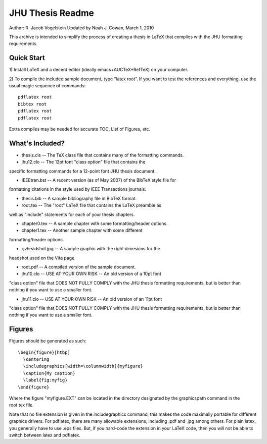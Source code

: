JHU Thesis Readme
-----------------
Author: R. Jacob Vogelstein
Updated by Noah J. Cowan, March 1, 2010


This archive is intended to simplify the process of creating a thesis
in LaTeX that complies with the JHU formatting requirements.  

==============================================
Quick Start
==============================================

1) Install LaTeX and a decent editor (ideally emacs+AUCTeX+RefTeX) on
your computer.

2) To compile the included sample document, type "latex root".  If you want to test
the references and everything, use the usual magic sequence of commands: 
::
  pdflatex root
  bibtex root
  pdflatex root
  pdflatex root

Extra compiles may be needed for accurate TOC, List of Figures, etc.

==============================================
What's Included?
==============================================

- thesis.cls -- The TeX class file that contains many of the formatting commands.  

- jhu12.clo -- The 12pt font "class option" file that contains the
specific formatting commands for a 12-point font JHU thesis document.

- IEEEtran.bst -- A recent version (as of May 2007) of the BibTeX style file for 
formatting citations in the style used by IEEE Transactions journals.  

- thesis.bib -- A sample bibliography file in BibTeX format.

- root.tex -- The "root" LaTeX file that contains the LaTeX preamble as
well as "include" statements for each of your thesis chapters.

- chapter0.tex -- A sample chapter with some formatting/header options.

- chapter1.tex -- Another sample chapter with some different
formatting/header options.

- rjvheadshot.jpg -- A sample graphic with the right dimesions for the
headshot used on the Vita page.

- root.pdf -- A compiled version of the sample document. 

- jhu10.clo -- USE AT YOUR OWN RISK -- An old version of a 10pt font
"class option" file that DOES NOT FULLY COMPLY with the JHU thesis
formatting requirements, but is better than nothing if you want to use
a smaller font.

- jhu11.clo -- USE AT YOUR OWN RISK -- An old version of an 11pt font
"class option" file that DOES NOT FULLY COMPLY with the JHU thesis
formatting requirements, but is better than nothing if you want to use
a smaller font.

==============================================
Figures
==============================================
Figures should be generated as such: 
::

  \begin{figure}[htbp]
    \centering
    \includegraphics[width=\columnwidth]{myfigure}
    \caption{My caption}
    \label{fig:myfig}
  \end{figure}

Where the figure "myfigure.EXT" can be located in the directory
designated by the \graphicspath command in the root.tex file.

Note that no file extension is given in the includegraphicx command;
this makes the code maximally portable for different graphics
drivers. For pdflatex, there are many allowable extensions, including
.pdf and .jpg among others. For plain latex, you generally have to use
.eps files. But, if you hard-code the extension in your LaTeX code,
then you will not be able to switch between latex and pdflatex.

